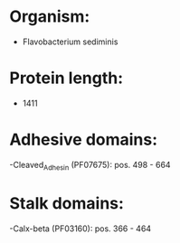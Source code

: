 * Organism:
- Flavobacterium sediminis
* Protein length:
- 1411
* Adhesive domains:
-Cleaved_Adhesin (PF07675): pos. 498 - 664
* Stalk domains:
-Calx-beta (PF03160): pos. 366 - 464

